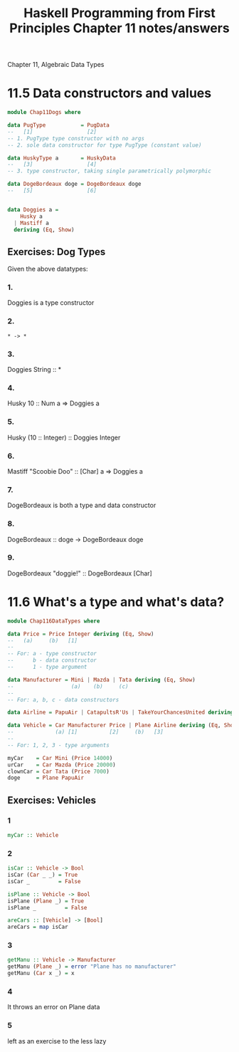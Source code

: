#+TITLE: Haskell Programming from First Principles Chapter 11 notes/answers
#+NAME: David Ressman
#+EMAIL: davidr@ressman.org
#+LANGUAGE: en
#+STARTUP: indent
#+OPTIONS: num:nil toc:1
#+PROPERTY: header-args:haskell :cache yes :results verbatim :exports both
#+HTML_HEAD: <link rel="stylesheet" type="text/css" href="http://thomasf.github.io/solarized-css/solarized-dark.min.css" />

Chapter 11, Algebraic Data Types

* 11.5 Data constructors and values

#+BEGIN_SRC haskell :tangle dogtypes.hs
  module Chap11Dogs where

  data PugType           = PugData
  --   [1]                 [2]
  -- 1. PugType type constructor with no args
  -- 2. sole data constructor for type PugType (constant value)

  data HuskyType a       = HuskyData
  --   [3]                 [4]
  -- 3. type constructor, taking single parametrically polymorphic

  data DogeBordeaux doge = DogeBordeaux doge
  --   [5]                 [6]


  data Doggies a =
      Husky a
    | Mastiff a
    deriving (Eq, Show)
#+END_SRC

** Exercises: Dog Types

Given the above datatypes:

*** 1.
Doggies is a type constructor

*** 2.
~* -> *~

*** 3.
Doggies String :: *

*** 4.
Husky 10 :: Num a => Doggies a

*** 5.
Husky (10 :: Integer) :: Doggies Integer

*** 6.
Mastiff "Scoobie Doo" :: [Char] a => Doggies a

*** 7.
DogeBordeaux is both a type and data constructor

*** 8.
DogeBordeaux :: doge -> DogeBordeaux doge

*** 9.
DogeBordeaux "doggie!" :: DogeBordeaux [Char]

* 11.6 What's a type and what's data?

#+BEGIN_SRC haskell :tangle 11.6.datatypes.hs
module Chap116DataTypes where

data Price = Price Integer deriving (Eq, Show)
--   (a)     (b)   [1]
--
-- For: a - type constructor
--      b - data constructor
--      1 - type argument

data Manufacturer = Mini | Mazda | Tata deriving (Eq, Show)
--                  (a)    (b)     (c)
--
-- For: a, b, c - data constructors

data Airline = PapuAir | CatapultsR'Us | TakeYourChancesUnited deriving (Eq, Show)

data Vehicle = Car Manufacturer Price | Plane Airline deriving (Eq, Show)
--             (a) [1]          [2]     (b)   [3]
--
-- For: 1, 2, 3 - type arguments

myCar    = Car Mini (Price 14000)
urCar    = Car Mazda (Price 20000)
clownCar = Car Tata (Price 7000)
doge     = Plane PapuAir
#+END_SRC

** Exercises: Vehicles

*** 1
#+BEGIN_SRC haskell
myCar :: Vehicle
#+END_SRC

*** 2

#+BEGIN_SRC haskell :tangle 11.6.datatypes.hs
isCar :: Vehicle -> Bool
isCar (Car _ _) = True
isCar _         = False

isPlane :: Vehicle -> Bool
isPlane (Plane _) = True
isPlane _         = False

areCars :: [Vehicle] -> [Bool]
areCars = map isCar
#+END_SRC

*** 3

#+BEGIN_SRC haskell :tangle 11.6.datatypes.hs
getManu :: Vehicle -> Manufacturer
getManu (Plane _) = error "Plane has no manufacturer"
getManu (Car x _) = x
#+END_SRC

*** 4
It throws an error on Plane data

*** 5
left as an exercise to the less lazy

